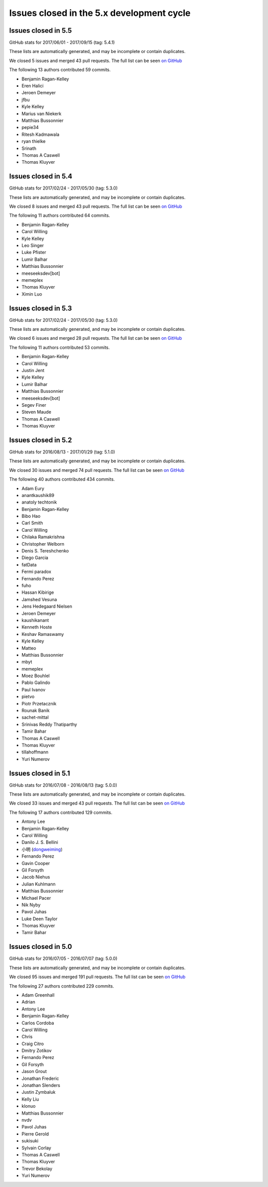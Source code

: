 .. _issues_list_5:

Issues closed in the 5.x development cycle
==========================================

Issues closed in 5.5
--------------------

GitHub stats for 2017/06/01 - 2017/09/15 (tag: 5.4.1)

These lists are automatically generated, and may be incomplete or contain duplicates.

We closed 5 issues and merged 43 pull requests.
The full list can be seen `on GitHub <https://github.com/ipython/ipython/issues?q=milestone%3A5.5+>`__

The following 13 authors contributed 59 commits.

* Benjamin Ragan-Kelley
* Eren Halici
* Jeroen Demeyer
* jfbu
* Kyle Kelley
* Marius van Niekerk
* Matthias Bussonnier
* pepie34
* Ritesh Kadmawala
* ryan thielke
* Srinath
* Thomas A Caswell
* Thomas Kluyver


Issues closed in 5.4
--------------------

GitHub stats for 2017/02/24 - 2017/05/30 (tag: 5.3.0)

These lists are automatically generated, and may be incomplete or contain duplicates.

We closed 8 issues and merged 43 pull requests.
The full list can be seen `on GitHub <https://github.com/ipython/ipython/issues?q=milestone%3A5.4+>`__

The following 11 authors contributed 64 commits.

* Benjamin Ragan-Kelley
* Carol Willing
* Kyle Kelley
* Leo Singer
* Luke Pfister
* Lumir Balhar
* Matthias Bussonnier
* meeseeksdev[bot]
* memeplex
* Thomas Kluyver
* Ximin Luo

Issues closed in 5.3
--------------------

GitHub stats for 2017/02/24 - 2017/05/30 (tag: 5.3.0)

These lists are automatically generated, and may be incomplete or contain duplicates.

We closed 6 issues and merged 28 pull requests.
The full list can be seen `on GitHub <https://github.com/ipython/ipython/issues?q=milestone%3A5.3+>`__

The following 11 authors contributed 53 commits.

* Benjamin Ragan-Kelley
* Carol Willing
* Justin Jent
* Kyle Kelley
* Lumir Balhar
* Matthias Bussonnier
* meeseeksdev[bot]
* Segev Finer
* Steven Maude
* Thomas A Caswell
* Thomas Kluyver


Issues closed in 5.2
--------------------

GitHub stats for 2016/08/13 - 2017/01/29 (tag: 5.1.0)

These lists are automatically generated, and may be incomplete or contain duplicates.

We closed 30 issues and merged 74 pull requests.
The full list can be seen `on GitHub <https://github.com/ipython/ipython/issues?q=milestone%3A5.2+>`__

The following 40 authors contributed 434 commits.

* Adam Eury
* anantkaushik89
* anatoly techtonik
* Benjamin Ragan-Kelley
* Bibo Hao
* Carl Smith
* Carol Willing
* Chilaka Ramakrishna
* Christopher Welborn
* Denis S. Tereshchenko
* Diego Garcia
* fatData
* Fermi paradox
* Fernando Perez
* fuho
* Hassan Kibirige
* Jamshed Vesuna
* Jens Hedegaard Nielsen
* Jeroen Demeyer
* kaushikanant
* Kenneth Hoste
* Keshav Ramaswamy
* Kyle Kelley
* Matteo
* Matthias Bussonnier
* mbyt
* memeplex
* Moez Bouhlel
* Pablo Galindo
* Paul Ivanov
* pietvo
* Piotr Przetacznik
* Rounak Banik
* sachet-mittal
* Srinivas Reddy Thatiparthy
* Tamir Bahar
* Thomas A Caswell
* Thomas Kluyver
* tillahoffmann
* Yuri Numerov


Issues closed in 5.1
--------------------

GitHub stats for 2016/07/08 - 2016/08/13 (tag: 5.0.0)

These lists are automatically generated, and may be incomplete or contain duplicates.

We closed 33 issues and merged 43 pull requests.
The full list can be seen `on GitHub <https://github.com/ipython/ipython/issues?q=milestone%3A5.1+>`__

The following 17 authors contributed 129 commits.

* Antony Lee
* Benjamin Ragan-Kelley
* Carol Willing
* Danilo J. S. Bellini
* 小明 (`dongweiming <https://github.com/dongweiming>`__)
* Fernando Perez
* Gavin Cooper
* Gil Forsyth
* Jacob Niehus
* Julian Kuhlmann
* Matthias Bussonnier
* Michael Pacer
* Nik Nyby
* Pavol Juhas
* Luke Deen Taylor
* Thomas Kluyver
* Tamir Bahar


Issues closed in 5.0
--------------------

GitHub stats for 2016/07/05 - 2016/07/07 (tag: 5.0.0)

These lists are automatically generated, and may be incomplete or contain duplicates.

We closed 95 issues and merged 191 pull requests.
The full list can be seen `on GitHub <https://github.com/ipython/ipython/issues?q=milestone%3A5.0+>`__

The following 27 authors contributed 229 commits.

* Adam Greenhall
* Adrian
* Antony Lee
* Benjamin Ragan-Kelley
* Carlos Cordoba
* Carol Willing
* Chris
* Craig Citro
* Dmitry Zotikov
* Fernando Perez
* Gil Forsyth
* Jason Grout
* Jonathan Frederic
* Jonathan Slenders
* Justin Zymbaluk
* Kelly Liu
* klonuo
* Matthias Bussonnier
* nvdv
* Pavol Juhas
* Pierre Gerold
* sukisuki
* Sylvain Corlay
* Thomas A Caswell
* Thomas Kluyver
* Trevor Bekolay
* Yuri Numerov
